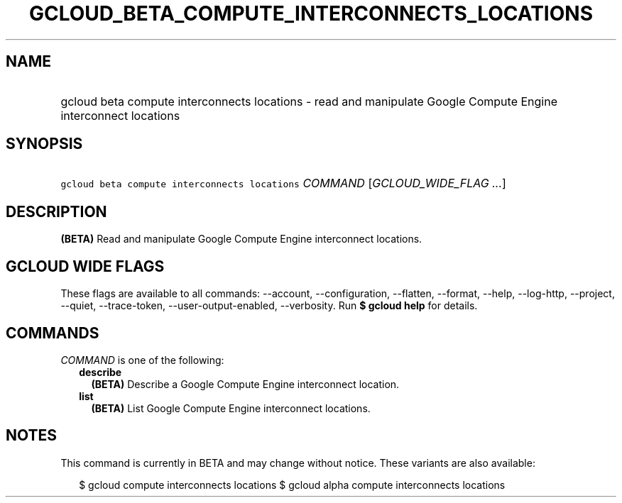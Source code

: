 
.TH "GCLOUD_BETA_COMPUTE_INTERCONNECTS_LOCATIONS" 1



.SH "NAME"
.HP
gcloud beta compute interconnects locations \- read and manipulate Google Compute Engine interconnect locations



.SH "SYNOPSIS"
.HP
\f5gcloud beta compute interconnects locations\fR \fICOMMAND\fR [\fIGCLOUD_WIDE_FLAG\ ...\fR]



.SH "DESCRIPTION"

\fB(BETA)\fR Read and manipulate Google Compute Engine interconnect locations.



.SH "GCLOUD WIDE FLAGS"

These flags are available to all commands: \-\-account, \-\-configuration,
\-\-flatten, \-\-format, \-\-help, \-\-log\-http, \-\-project, \-\-quiet,
\-\-trace\-token, \-\-user\-output\-enabled, \-\-verbosity. Run \fB$ gcloud
help\fR for details.



.SH "COMMANDS"

\f5\fICOMMAND\fR\fR is one of the following:

.RS 2m
.TP 2m
\fBdescribe\fR
\fB(BETA)\fR Describe a Google Compute Engine interconnect location.

.TP 2m
\fBlist\fR
\fB(BETA)\fR List Google Compute Engine interconnect locations.


.RE
.sp

.SH "NOTES"

This command is currently in BETA and may change without notice. These variants
are also available:

.RS 2m
$ gcloud compute interconnects locations
$ gcloud alpha compute interconnects locations
.RE


